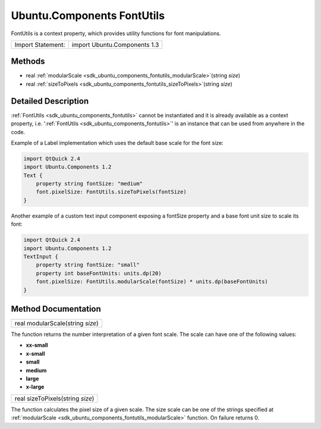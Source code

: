 .. _sdk_ubuntu_components_fontutils:

Ubuntu.Components FontUtils
===========================

FontUtils is a context property, which provides utility functions for font manipulations.

+---------------------+--------------------------------+
| Import Statement:   | import Ubuntu.Components 1.3   |
+---------------------+--------------------------------+

Methods
-------

-  real :ref:`modularScale <sdk_ubuntu_components_fontutils_modularScale>`\ (string *size*)
-  real :ref:`sizeToPixels <sdk_ubuntu_components_fontutils_sizeToPixels>`\ (string *size*)

Detailed Description
--------------------

:ref:`FontUtils <sdk_ubuntu_components_fontutils>` cannot be instantiated and it is already available as a context property, i.e. ':ref:`FontUtils <sdk_ubuntu_components_fontutils>`' is an instance that can be used from anywhere in the code.

Example of a Label implementation which uses the default base scale for the font size:

.. code:: qml

    import QtQuick 2.4
    import Ubuntu.Components 1.2
    Text {
        property string fontSize: "medium"
        font.pixelSize: FontUtils.sizeToPixels(fontSize)
    }

Another example of a custom text input component exposing a fontSize property and a base font unit size to scale its font:

.. code:: qml

    import QtQuick 2.4
    import Ubuntu.Components 1.2
    TextInput {
        property string fontSize: "small"
        property int baseFontUnits: units.dp(20)
        font.pixelSize: FontUtils.modularScale(fontSize) * units.dp(baseFontUnits)
    }

Method Documentation
--------------------

.. _sdk_ubuntu_components_fontutils_modularScale:

+--------------------------------------------------------------------------------------------------------------------------------------------------------------------------------------------------------------------------------------------------------------------------------------------------------------+
| real modularScale(string *size*)                                                                                                                                                                                                                                                                             |
+--------------------------------------------------------------------------------------------------------------------------------------------------------------------------------------------------------------------------------------------------------------------------------------------------------------+

The function returns the number interpretation of a given font scale. The scale can have one of the following values:

-  **xx-small**
-  **x-small**
-  **small**
-  **medium**
-  **large**
-  **x-large**

.. _sdk_ubuntu_components_fontutils_sizeToPixels:

+--------------------------------------------------------------------------------------------------------------------------------------------------------------------------------------------------------------------------------------------------------------------------------------------------------------+
| real sizeToPixels(string *size*)                                                                                                                                                                                                                                                                             |
+--------------------------------------------------------------------------------------------------------------------------------------------------------------------------------------------------------------------------------------------------------------------------------------------------------------+

The function calculates the pixel size of a given scale. The size scale can be one of the strings specified at :ref:`modularScale <sdk_ubuntu_components_fontutils_modularScale>` function. On failure returns 0.

